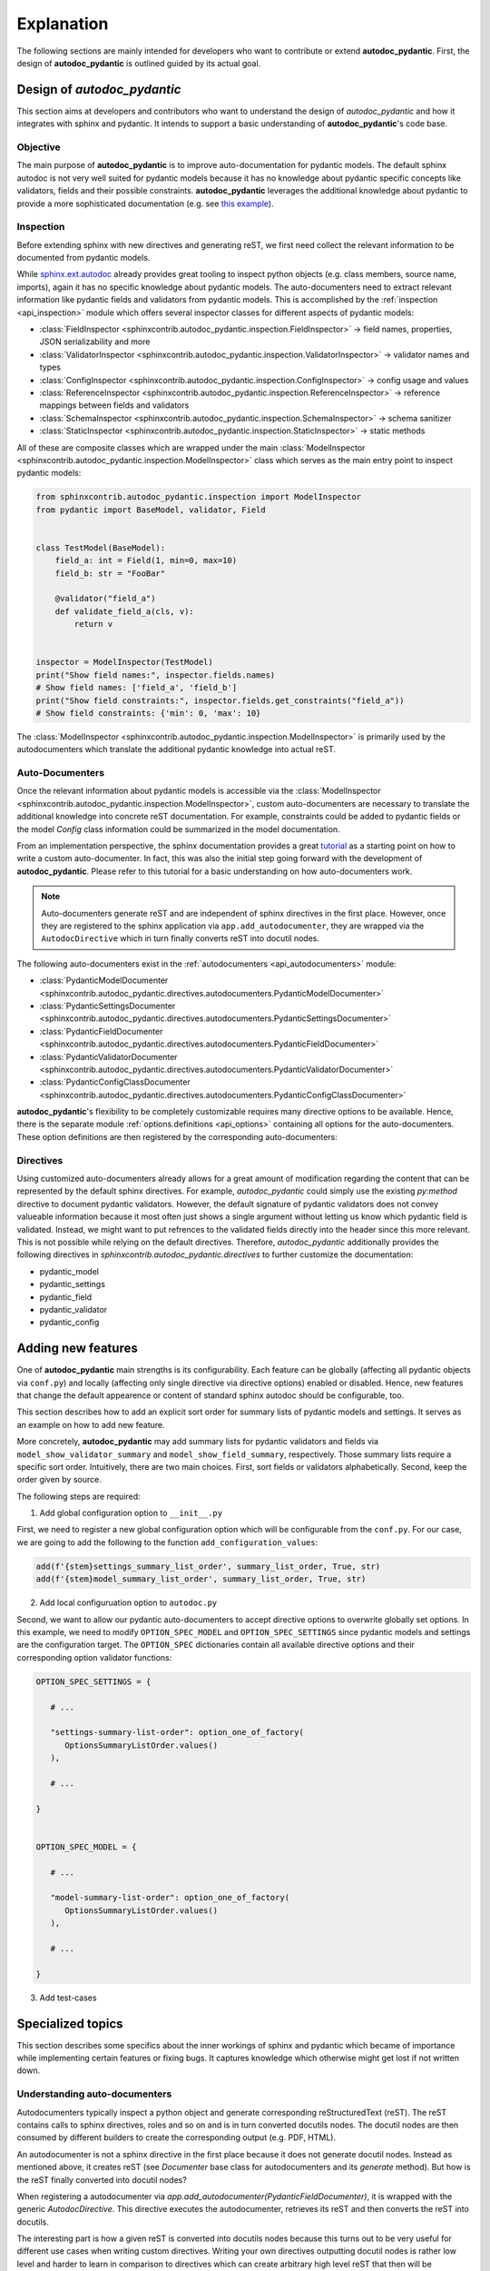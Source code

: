 ===========
Explanation
===========

The following sections are mainly intended for developers who want to contribute
or extend **autodoc_pydantic**. First, the design of **autodoc_pydantic** is
outlined guided by its actual goal.

Design of `autodoc_pydantic`
============================

This section aims at developers and contributors who want to understand the
design of `autodoc_pydantic` and how it integrates with sphinx and pydantic.
It intends to support a basic understanding of **autodoc_pydantic**'s code base.

Objective
---------

The main purpose of **autodoc_pydantic** is to improve auto-documentation for
pydantic models. The default sphinx autodoc is not very well suited for
pydantic models because it has no knowledge about pydantic specific concepts
like validators, fields and their possible constraints. **autodoc_pydantic**
leverages the additional knowledge about pydantic to provide a more
sophisticated documentation (e.g. see `this example <showcase>`_).

Inspection
----------

Before extending sphinx with new directives and generating reST, we first need
collect the relevant information to be documented from pydantic models.

While `sphinx.ext.autodoc <https://www.sphinx-doc.org/en/master/usage/extensions/autodoc.html>`_
already provides great tooling to inspect python
objects (e.g. class members, source name, imports), again it has no specific
knowledge about pydantic models. The auto-documenters need to extract relevant
information like pydantic fields and validators from pydantic models. This is
accomplished by the :ref:`inspection <api_inspection>` module which offers
several inspector classes for different aspects of pydantic models:

- :class:`FieldInspector <sphinxcontrib.autodoc_pydantic.inspection.FieldInspector>`
  -> field names, properties, JSON serializability and more
- :class:`ValidatorInspector <sphinxcontrib.autodoc_pydantic.inspection.ValidatorInspector>`
  -> validator names and types
- :class:`ConfigInspector <sphinxcontrib.autodoc_pydantic.inspection.ConfigInspector>`
  -> config usage and values
- :class:`ReferenceInspector <sphinxcontrib.autodoc_pydantic.inspection.ReferenceInspector>`
  -> reference mappings between fields and validators
- :class:`SchemaInspector <sphinxcontrib.autodoc_pydantic.inspection.SchemaInspector>`
  -> schema sanitizer
- :class:`StaticInspector <sphinxcontrib.autodoc_pydantic.inspection.StaticInspector>`
  -> static methods

All of these are composite classes which are wrapped under the main
:class:`ModelInspector <sphinxcontrib.autodoc_pydantic.inspection.ModelInspector>`
class which serves as the main entry point to inspect pydantic models:

.. code-block:: python

      from sphinxcontrib.autodoc_pydantic.inspection import ModelInspector
      from pydantic import BaseModel, validator, Field


      class TestModel(BaseModel):
          field_a: int = Field(1, min=0, max=10)
          field_b: str = "FooBar"

          @validator("field_a")
          def validate_field_a(cls, v):
              return v


      inspector = ModelInspector(TestModel)
      print("Show field names:", inspector.fields.names)
      # Show field names: ['field_a', 'field_b']
      print("Show field constraints:", inspector.fields.get_constraints("field_a"))
      # Show field constraints: {'min': 0, 'max': 10}


The :class:`ModelInspector <sphinxcontrib.autodoc_pydantic.inspection.ModelInspector>`
is primarily used by the autodocumenters which translate the additional pydantic
knowledge into actual reST.


Auto-Documenters
----------------

Once the relevant information about pydantic models is accessible via the
:class:`ModelInspector <sphinxcontrib.autodoc_pydantic.inspection.ModelInspector>`,
custom auto-documenters are necessary to translate the additional knowledge into
concrete reST documentation. For example, constraints could
be added to pydantic fields or the model `Config` class information could be
summarized in the model documentation.

From an implementation perspective, the sphinx documentation provides a great
`tutorial <https://www.sphinx-doc.org/en/master/development/tutorials/autodoc_ext.html>`_
as a starting point on how to write a custom auto-documenter. In fact, this was
also the initial step going forward with the development of **autodoc_pydantic**.
Please refer to this tutorial for a basic understanding on how auto-documenters
work.

.. note::

   Auto-documenters generate reST and are independent of sphinx directives in
   the first place. However, once they are registered to the sphinx
   application via ``app.add_autodocumenter``, they are wrapped via the
   ``AutodocDirective`` which in turn finally converts reST into docutil nodes.

The following auto-documenters exist in the :ref:`autodocumenters <api_autodocumenters>` module:

- :class:`PydanticModelDocumenter <sphinxcontrib.autodoc_pydantic.directives.autodocumenters.PydanticModelDocumenter>`
- :class:`PydanticSettingsDocumenter <sphinxcontrib.autodoc_pydantic.directives.autodocumenters.PydanticSettingsDocumenter>`
- :class:`PydanticFieldDocumenter <sphinxcontrib.autodoc_pydantic.directives.autodocumenters.PydanticFieldDocumenter>`
- :class:`PydanticValidatorDocumenter <sphinxcontrib.autodoc_pydantic.directives.autodocumenters.PydanticValidatorDocumenter>`
- :class:`PydanticConfigClassDocumenter <sphinxcontrib.autodoc_pydantic.directives.autodocumenters.PydanticConfigClassDocumenter>`


**autodoc_pydantic**'s flexibility to be completely customizable requires
many directive options to be available. Hence, there is the separate module
:ref:`options.definitions <api_options>` containing all options for the
auto-documenters. These option definitions are then registered by the corresponding
auto-documenters:

.. code-block:: python
   :emphasize-lines: 9, 10
   :caption: directives/autodocumenters.py

      class PydanticFieldDocumenter(AttributeDocumenter):
          """Represents specialized Documenter subclass for pydantic fields.

          """

          objtype = 'pydantic_field'
          directivetype = 'pydantic_field'
          priority = 10 + AttributeDocumenter.priority
          option_spec = dict(AttributeDocumenter.option_spec)
          option_spec.update(OPTIONS_FIELD)

Directives
----------

Using customized auto-documenters already allows for a great amount of modification regarding the content that can be represented by the default sphinx directives. For example, `autodoc_pydantic` could simply use the existing `py:method` directive to document pydantic validators. However, the default signature of pydantic validators does not convey valueable information because it most often just shows a single argument without letting us know which pydantic field is validated. Instead, we might want to put refrences to the validated fields directly into the header since this more relevant. This is not possible while relying on the default directives. Therefore, `autodoc_pydantic` additionally provides the following directives in `sphinxcontrib.autodoc_pydantic.directives` to further customize the documentation:

- pydantic_model
- pydantic_settings
- pydantic_field
- pydantic_validator
- pydantic_config

Adding new features
===================

One of **autodoc_pydantic** main strengths is its configurability. Each feature can be globally (affecting all pydantic objects via ``conf.py``) and locally (affecting only single directive via directive options) enabled or disabled. Hence, new features that change the default appearence or content of standard sphinx autodoc should be configurable, too.

This section describes how to add an explicit sort order for summary lists of pydantic models and settings. It serves as an example on how to add new feature.

More concretely, **autodoc_pydantic** may add summary lists for pydantic validators and fields via ``model_show_validator_summary`` and ``model_show_field_summary``, respectively. Those summary lists require a specific sort order. Intuitively, there are two main choices. First, sort fields or validators alphabetically. Second, keep the order given by source.

The following steps are required:

1. Add global configuration option to ``__init__.py``

First, we need to register a new global configuration option which will be configurable from the ``conf.py``. For our case, we are going to add the following to the function ``add_configuration_values``:

.. code-block:: python

   add(f'{stem}settings_summary_list_order', summary_list_order, True, str)
   add(f'{stem}model_summary_list_order', summary_list_order, True, str)

2. Add local configuruation option to ``autodoc.py``

Second, we want to allow our pydantic auto-documenters to accept directive options to overwrite globally set options. In this example, we need to modify ``OPTION_SPEC_MODEL`` and ``OPTION_SPEC_SETTINGS`` since pydantic models and settings are the configuration target. The ``OPTION_SPEC`` dictionaries contain all available directive options and their corresponding option validator functions:

.. code-block:: python

   OPTION_SPEC_SETTINGS = {

      # ...

      "settings-summary-list-order": option_one_of_factory(
         OptionsSummaryListOrder.values()
      ),

      # ...

   }


   OPTION_SPEC_MODEL = {

      # ...

      "model-summary-list-order": option_one_of_factory(
         OptionsSummaryListOrder.values()
      ),

      # ...

   }

3. Add test-cases



Specialized topics
==================

This section describes some specifics about the inner workings of sphinx and pydantic which became of importance while implementing certain features or fixing bugs. It captures knowledge which otherwise might get lost if not written down.

Understanding auto-documenters
------------------------------

Autodocumenters typically inspect a python object and generate corresponding reStructuredText (reST). The reST contains calls to sphinx directives, roles and so on and is in turn converted docutils nodes. The docutil nodes are then consumed by different builders to create the corresponding output (e.g. PDF, HTML).

An autodocumenter is not a sphinx directive in the first place because it does not generate docutil nodes. Instead as mentioned above, it creates reST (see `Documenter` base class for autodocumenters and its `generate` method). But how is the reST finally converted into docutil nodes?

When registering a autodocumenter via `app.add_autodocumenter(PydanticFieldDocumenter)`, it is wrapped with the generic `AutodocDirective`. This directive executes the autodocumenter, retrieves its reST and then converts the reST into docutils.

The interesting part is how a given reST is converted into docutils nodes because this turns out to be very useful for different use cases when writing custom directives.
Writing your own directives outputting docutil nodes is rather low level and harder to learn in comparison to directives which can create arbitrary high level reST that then will be converted to docutil nodes generically.
For example, part of `autodoc_pydantic`'s documentation is using this functionality to handle repetitive and error prone tasks (see `TabDocDirective`). More specifically, the actual conversion from reST to docutil nodes is done in `parse_generated_content`.